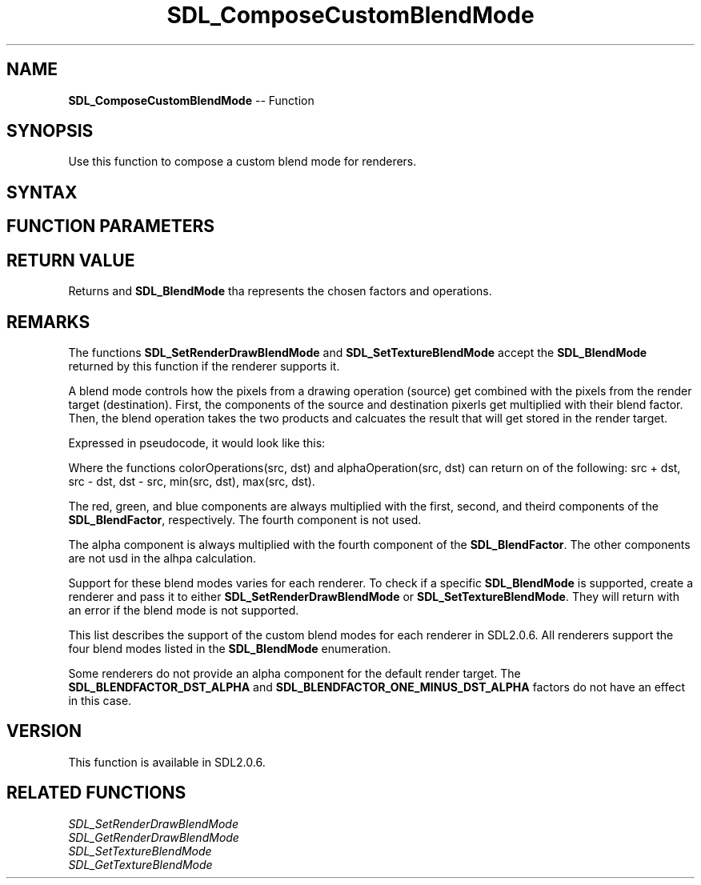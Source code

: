.TH SDL_ComposeCustomBlendMode 3 "2018.10.07" "https://github.com/haxpor/sdl2-manpage" "SDL2"
.SH NAME
\fBSDL_ComposeCustomBlendMode\fR -- Function

.SH SYNOPSIS
Use this function to compose a custom blend mode for renderers.

.SH SYNTAX
.TS
tab(:) allbox;
a.
T{
.nf
SDL_BlendMode SDL_ComposeCustomBlendMode(SDL_BlendFactor srcColorFactor, SDL_BlendFactor dstColorFactor, SDL_BlendOperation colorOperation, SDL_BlendFactor srcAlphaFactor, SDL_BlendFactor dstAlphaFactor, SDL_BlendOperation alphaOperation)
.fi
T}
.TE

.SH FUNCTION PARAMETERS
.TS
tab(:) allbox;
ab l.
srcColorFactor:the \fBSDL_BlendFactor\fR applied to the red, green and blue components of the source pixels
dstColorFactor:the \fBSDL_BlendFactor\fR appli3d to the red, green, and blue components of the destination pixels
colorOperation:the \fSDL_BlendOperation\fR used to combined the red, green, and blue components of the source and destination pixels
srcAlphaFactor:the \fSDL_BlendFactor\fR applied to the alpha component of the source pixels
dstAlphaFactor:the \fBSDL_BlendFactor\fR applied to the alpha component of the destination pixels
alphaOperation: the \fBSDL_BlendOperation\fR used to combine the alpha component of the source and destination pixels
.TE

.SH RETURN VALUE

Returns and \fBSDL_BlendMode\fR tha represents the chosen factors and operations.

.SH REMARKS
The functions \fBSDL_SetRenderDrawBlendMode\fR and \fBSDL_SetTextureBlendMode\fR accept the \fBSDL_BlendMode\fR returned by this function if the renderer supports it.

A blend mode controls how the pixels from a drawing operation (source) get combined with the pixels from the render target (destination). First, the components of the source and destination pixerls get multiplied with their blend factor. Then, the blend operation takes the two products and calcuates the result that will get stored in the render target.

Expressed in pseudocode, it would look like this:

.TS
allbox;
a.
T{
.nf
dstRGB = colorOperation(srcRGB * srcColorFactor, dstRGB * dstColorFactor)
dstA = alphaOperation(srcA * srcAlphaFactor, dstA * dstAlphaFactor)
.fi
T}
.TE

.PP

Where the functions colorOperations(src, dst) and alphaOperation(src, dst) can return on of the following: src + dst, src - dst, dst - src, min(src, dst), max(src, dst).

The red, green, and blue components are always multiplied with the first, second, and theird components of the \fBSDL_BlendFactor\fR, respectively. The fourth component is not used.

The alpha component is always multiplied with the fourth component of the \fBSDL_BlendFactor\fR. The other components are not usd in the alhpa calculation.

Support for these blend modes varies for each renderer. To check if a specific \fBSDL_BlendMode\fR is supported, create a renderer and pass it to either \fBSDL_SetRenderDrawBlendMode\fR or \fBSDL_SetTextureBlendMode\fR. They will return with an error if the blend mode is not supported.

This list describes the support of the custom blend modes for each renderer in SDL2.0.6. All renderers support the four blend modes listed in the \fBSDL_BlendMode\fR enumeration.

.TS
tab(:) allbox;
ab l.
direct3d: Supports \fBSDL_BLENDOPERATION_ADD\fR with all factors.
direct3d11: Supports all operations with all factors. However, some factors produce unexpected results with \fBSDL_BLENDOPERATION_MINIMUM\fR and \fBSDL_BLENDOPERATION_MAXIMUM\fR.
opengl: Supports the \fBSDL_BLENDOPERATION_ADD\fR operation with all factors. OpenGL versions 1.1, 1.2, and 1.3 do not work correctly with SDL2.0.6.
opengles: Supports the \fBSDL_BLENDOPERATION_ADD\fR operation with all factors. Color and alpha factors need to be the same. OpenGL ES 1 implementaiton specific: May also support \fBSDL_BLENDOPERATION_SUBTRACT\fR and \fBSDL_BLEND_OPERATION_REV_SUBTRACT\fR. May support color and alpha operations being different from each other. May support color and alpha factors being different from each other.
opengles2: Supports the \fBSDL_BLENDOPERATION_ADD\fR, \fBSDL_BLENDOPERATION_SUBTRACT\fR, \fBSDL_BLENDOPERATION_REV_SUBTRACT\fR operations with all factors.
psp: No custom blend mode support
software: No custom blend mode support
.TE

.PP
Some renderers do not provide an alpha component for the default render target. The \fBSDL_BLENDFACTOR_DST_ALPHA\fR and \fBSDL_BLENDFACTOR_ONE_MINUS_DST_ALPHA\fR factors do not have an effect in this case.

.SH VERSION

This function is available in SDL2.0.6.

.SH RELATED FUNCTIONS
\fISDL_SetRenderDrawBlendMode
.br
\fISDL_GetRenderDrawBlendMode
.br
\fISDL_SetTextureBlendMode
.br
\fISDL_GetTextureBlendMode

